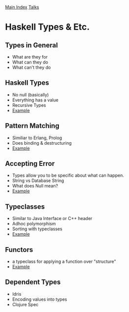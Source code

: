 [[../index.org][Main Index]]
[[../talks.org][Talks]]

* Haskell Types & Etc.
** Types in General
+ What are they for
+ What can they do
+ What can't they do
** Haskell Types
+ No null (basically)
+ Everything has a value
+ Recursive Types
+ [[./haskell_typeclasses/01.hs][Example]]
** Pattern Matching
+ Similiar to Erlang, Prolog
+ Does binding & destructuring
+ [[./haskell_typeclasses/03.hs][Example]]
** Accepting Error
+ Types allow you to be specific about what can happen.
+ String vs Database String
+ What does Null mean?
+ [[./haskell_typeclasses/02.hs][Example]]
** Typeclasses
+ Similar to Java Interface or C++ header
+ Adhoc polymorphism
+ Sorting with typeclasses
+ [[./haskell_typeclasses/sorting_with_typeclasses.hs][Example]]
** Functors
+ a typeclass for applying a function over "structure"
+ [[./haskell_typeclasses/04.hs][Example]]
** Dependent Types
+ Idris
+ Encoding values into types
+ Clojure Spec
